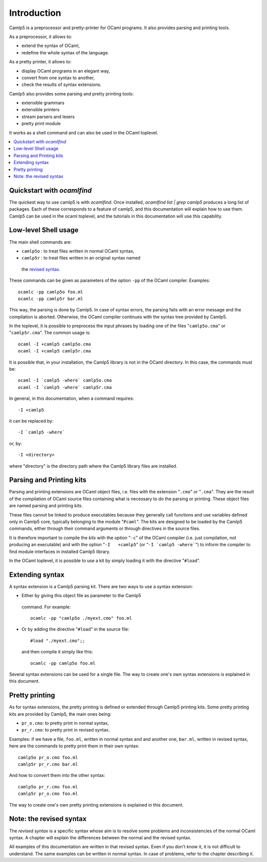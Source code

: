 ============
Introduction
============



Camlp5 is a preprocessor and pretty-printer for OCaml programs. It
also provides parsing and printing tools.

As a preprocessor, it allows to:

-  extend the syntax of OCaml,
-  redefine the whole syntax of the language.

As a pretty printer, it allows to:

-  display OCaml programs in an elegant way,
-  convert from one syntax to another,
-  check the results of syntax extensions.

Camlp5 also provides some parsing and pretty printing tools:

-  extensible grammars
-  extensible printers
-  stream parsers and lexers
-  pretty print module

It works as a shell command and can also be used in the OCaml
toplevel.


.. contents::
  :local:

Quickstart with `ocamlfind`
---------------------------

The quickest way to use camlp5 is with `ocamlfind`.  Once installed,
`ocamlfind list | grep camlp5` produces a long list of packages.  Each
of these corresponds to a feature of camlp5, and this documentation
will explain how to use them.  Camlp5 can be used in the ocaml
toplevel, and the tutorials in this documentation will use this
capability.




Low-level Shell usage
---------------------

The main shell commands are:

-  ``camlp5o`` : to treat files written in normal OCaml syntax,
-  ``camlp5r`` : to treat files written in an original syntax named
  the `revised syntax <revsynt.html>`__.

These commands can be given as parameters of the option ``-pp`` of
the OCaml compiler. Examples:

::

    ocamlc -pp camlp5o foo.ml
    ocamlc -pp camlp5r bar.ml

This way, the parsing is done by Camlp5. In case of syntax errors,
the parsing fails with an error message and the compilation is
aborted. Otherwise, the OCaml compiler continues with the syntax tree
provided by Camlp5.

In the toplevel, it is possible to preprocess the input phrases by
loading one of the files "``camlp5o.cma``" or "``camlp5r.cma``". The
common usage is:

::

    ocaml -I +camlp5 camlp5o.cma
    ocaml -I +camlp5 camlp5r.cma

It is possible that, in your installation, the Camlp5 library is not
in the OCaml directory. In this case, the commands must be:

::

    ocaml -I `camlp5 -where` camlp5o.cma
    ocaml -I `camlp5 -where` camlp5r.cma

In general, in this documentation, when a command requires:

::

    -I +camlp5

it can be replaced by:

::

    -I `camlp5 -where`

or, by:

::

    -I <directory>

where "directory" is the directory path where the Camlp5 library
files are installed.

Parsing and Printing kits
-------------------------

Parsing and printing extensions are OCaml object files, i.e. files
with the extension "``.cmo``" or "``.cma``". They are the result of
the compilation of OCaml source files containing what is necessary to
do the parsing or printing. These object files are named parsing and
printing *kits*.

These files cannot be linked to produce executables because they
generally call functions and use variables defined only in Camlp5
core, typically belonging to the module "``Pcaml``". The kits are
designed to be loaded by the Camlp5 commands, either through their
command arguments or through directives in the source files.

It is therefore important to compile the *kits* with the option
"``-c``" of the OCaml compiler (i.e. just compilation, not producing
an executable) and with the option "``-I   +camlp5``" (or
":literal:`-I `camlp5 -where\``") to inform the compiler to find
module interfaces in installed Camlp5 library.

In the OCaml toplevel, it is possible to use a kit by simply loading
it with the directive "``#load``".

Extending syntax
----------------

A syntax extension is a Camlp5 parsing kit. There are two ways to use
a syntax extension:

-  Either by giving this object file as parameter to the Camlp5
  command. For example:

  ::

        ocamlc -pp "camlp5o ./myext.cmo" foo.ml

-  Or by adding the directive "``#load``" in the source file:

  ::

        #load "./myext.cmo";;

  and then compile it simply like this:

  ::

        ocamlc -pp camlp5o foo.ml

Several syntax extensions can be used for a single file. The way to
create one's own syntax extensions is explained in this document.

Pretty printing
---------------

As for syntax extensions, the pretty printing is defined or extended
through Camlp5 printing kits. Some pretty printing kits are provided
by Camlp5, the main ones being:

-  ``pr_o.cmo``: to pretty print in normal syntax,
-  ``pr_r.cmo``: to pretty print in revised syntax.

Examples: if we have a file, ``foo.ml``, written in normal syntax and
and another one, ``bar.ml``, written in revised syntax, here are the
commands to pretty print them in their own syntax:

::

    camlp5o pr_o.cmo foo.ml
    camlp5r pr_r.cmo bar.ml

And how to convert them into the other syntax:

::

    camlp5o pr_r.cmo foo.ml
    camlp5r pr_o.cmo foo.ml

The way to create one's own pretty printing extensions is explained
in this document.

Note: the revised syntax
------------------------

The *revised syntax* is a specific syntax whose aim is to resolve
some problems and inconsistencies of the normal OCaml syntax. A
chapter will explain the differences between the normal and the
revised syntax.

All examples of this documentation are written in that revised
syntax. Even if you don't know it, it is not difficult to understand.
The same examples can be written in normal syntax. In case of
problems, refer to the chapter describing it.

.. container:: trailer
